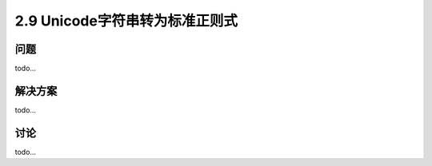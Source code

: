 ============================
2.9 Unicode字符串转为标准正则式
============================

----------
问题
----------
todo...

----------
解决方案
----------
todo...

----------
讨论
----------
todo...